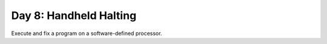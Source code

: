 =======================
Day 8: Handheld Halting
=======================

Execute and fix a program on a software-defined processor.
